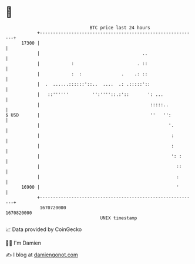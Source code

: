 * 👋

#+begin_example
                                   BTC price last 24 hours                    
               +------------------------------------------------------------+ 
         17300 |                                                            | 
               |                                       ..                   | 
               |            :                        . ::                   | 
               |            :  :               .    .: ::                   | 
               |  .  ......::::::'::..  ....  .: .:::::'::                  | 
               |   ::''''''         '':''''::.:'::       ': ...             | 
               |                                          :::::..           | 
   $ USD       |                                          ''   '':          | 
               |                                                 '.         | 
               |                                                  :         | 
               |                                                  :         | 
               |                                                  ': :      | 
               |                                                    ::      | 
               |                                                    :       | 
         16900 |                                                    '       | 
               +------------------------------------------------------------+ 
                1670720000                                        1670820000  
                                       UNIX timestamp                         
#+end_example
📈 Data provided by CoinGecko

🧑‍💻 I'm Damien

✍️ I blog at [[https://www.damiengonot.com][damiengonot.com]]
